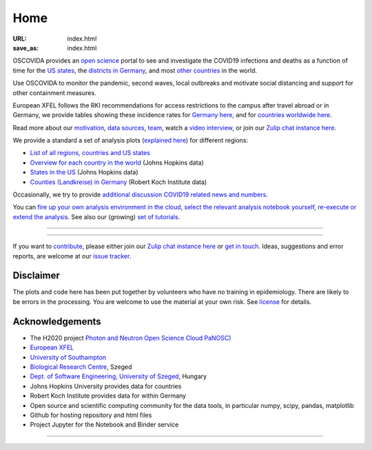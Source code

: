 Home
####

:URL: index.html
:save_as: index.html

OSCOVIDA provides an `open science <open-science.html>`__ portal to see and
investigate the COVID19 infections and deaths as a function of time for the
`US states <us.html>`__, the `districts in Germany <germany.html>`__,
and most `other countries <countries.html>`__ in the world.

Use OSCOVIDA to monitor the pandemic, second waves, local outbreaks and motivate
social distancing and support for other containment measures.

European XFEL follows the RKI recommendations for access restrictions to the
campus after travel abroad or in Germany, we provide tables showing these
incidence rates for `Germany here <germany-incidence-rate.html>`__, and for
`countries worldwide here <countries-incidence-rate.html>`__.

Read more about our `motivation <motivation.html>`__, `data sources
<data-sources.html>`__, `team <team.html>`__, watch a
`video interview <https://youtu.be/1_oDc_vptBQ>`__, or join our
`Zulip chat instance here <https://oscovida.zulipchat.com>`__.

We provide a standard a set of analysis plots (`explained here <plots.html>`__) for different regions:

-  `List of all regions, countries and US states <all-regions.html>`__

-  `Overview for each country in the world <countries.html>`__ (Johns Hopkins data)

-  `States in the US <us.html>`__ (Johns Hopkins data)

-  `Counties (Landkreise) in Germany <germany.html>`__ (Robert Koch Institute data)

Occasionally, we try to provide `additional discussion COVID19 related news and numbers <tag-analysis.html>`__.

You can `fire up your own analysis environment in the cloud, select the relevant analysis notebook yourself, re-execute or extend the analysis <https://mybinder.org/v2/gh/oscovida/binder/master?filepath=ipynb>`__. See also our (growing) `set of tutorials <tag-tutorial.html>`__.


--------------

.. raw:: html
   :file: index-included-for-figure1-html

--------------

If you want to `contribute <contribute.html>`__, please either join our `Zulip
chat instance here <https://oscovida.zulipchat.com>`__ or `get in
touch <mailto:oscovidaproject@gmail.com>`__. Ideas, suggestions and
error reports, are welcome at our
`issue tracker <https://github.com/oscovida/oscovida/issues>`__.

Disclaimer
==========

The plots and code here has been put together by volunteers who have no
training in epidemiology. There are likely to be errors in the
processing. You are welcome to use the material at your own risk. See
`license <license.html>`__ for details.

Acknowledgements
================

-  The H2020 project `Photon and Neutron Open Science Cloud
   PaNOSC) <https://www.panosc.eu/>`__
-  `European XFEL <http://www.xfel.eu>`__
-  `University of Southampton <https://www.soton.ac.uk>`__
-  `Biological Research Centre <http://www.brc.hu/>`__, Szeged
-  `Dept. of Software Engineering, University of Szeged <https://u-szeged.hu/>`__, Hungary
-  Johns Hopkins University provides data for countries
-  Robert Koch Institute provides data for within Germany
-  Open source and scientific computing community for the data tools, in particular numpy, scipy, pandas, matplotlib
-  Github for hosting repository and html files
-  Project Jupyter for the Notebook and Binder service

--------------

.. raw:: html

   <img src="{attach}europe-flag.svg" alt="European flag" width="40"> This project has received funding from the European Union's Horizon 2020 research and innovation programme under grant agreement No. 823852.

.. raw:: html

   <!--![Plot]({attach}belgium7.png)

   -------------------------

   ![Plot]({attach}germany-doubling-time.png)

   -->
